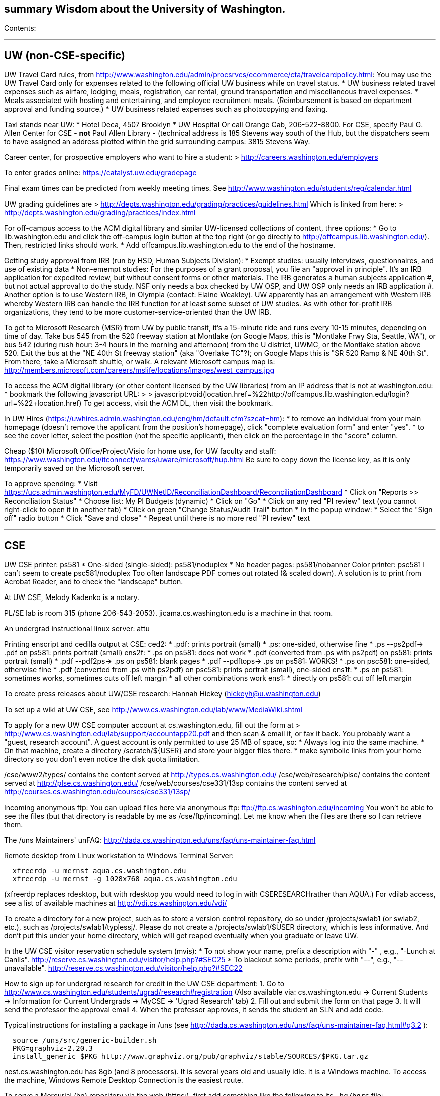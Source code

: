 [[summary-wisdom-about-the-university-of-washington.]]
summary Wisdom about the University of Washington.
--------------------------------------------------

Contents:

'''''

[[uw-non-cse-specific]]
UW (non-CSE-specific)
---------------------

UW Travel Card rules, from
http://www.washington.edu/admin/procsrvcs/ecommerce/cta/travelcardpolicy.html:
You may use the UW Travel Card only for expenses related to the
following official UW business while on travel status. * UW business
related travel expenses such as airfare, lodging, meals, registration,
car rental, ground transportation and miscellaneous travel expenses. *
Meals associated with hosting and entertaining, and employee recruitment
meals. (Reimbursement is based on department approval and funding
source.) * UW business related expenses such as photocopying and faxing.

Taxi stands near UW: * Hotel Deca, 4507 Brooklyn * UW Hospital Or call
Orange Cab, 206-522-8800. For CSE, specify Paul G. Allen Center for CSE
- *not* Paul Allen Library - (technical address is 185 Stevens way south
of the Hub, but the dispatchers seem to have assigned an address plotted
within the grid surrounding campus: 3815 Stevens Way.

Career center, for prospective employers who want to hire a student: >
http://careers.washington.edu/employers

To enter grades online: https://catalyst.uw.edu/gradepage

Final exam times can be predicted from weekly meeting times. See
http://www.washington.edu/students/reg/calendar.html

UW grading guidelines are >
http://depts.washington.edu/grading/practices/guidelines.html Which is
linked from here: >
http://depts.washington.edu/grading/practices/index.html

For off-campus access to the ACM digital library and similar UW-licensed
collections of content, three options: * Go to lib.washington.edu and
click the off-campus login button at the top right (or go directly to
http://offcampus.lib.washington.edu/). Then, restricted links should
work. * Add offcampus.lib.washington.edu to the end of the hostname.

Getting study approval from IRB (run by HSD, Human Subjects Division): *
Exempt studies: usually interviews, questionnaires, and use of existing
data * Non-emempt studies: For the purposes of a grant proposal, you
file an "approval in principle". It's an IRB application for expedited
review, but without consent forms or other materials. The IRB generates
a human subjects application #, but not actual approval to do the study.
NSF only needs a box checked by UW OSP, and UW OSP only needs an IRB
application #. Another option is to use Western IRB, in Olympia
(contact: Elaine Weakley). UW apparently has an arrangement with Western
IRB whereby Western IRB can handle the IRB function for at least some
subset of UW studies. As with other for-profit IRB organizations, they
tend to be more customer-service-oriented than the UW IRB.

To get to Microsoft Research (MSR) from UW by public transit, it's a
15-minute ride and runs every 10-15 minutes, depending on time of day.
Take bus 545 from the 520 freeway station at Montlake (on Google Maps,
this is "Montlake Frwy Sta, Seattle, WA"), or bus 542 (during rush hour:
3-4 hours in the morning and afternoon) from the U district, UWMC, or
the Montlake station above 520. Exit the bus at the "NE 40th St freeway
station" (aka "Overlake TC"?); on Google Maps this is "SR 520 Ramp & NE
40th St". From there, take a Microsoft shuttle, or walk. A relevant
Microsoft campus map is:
http://members.microsoft.com/careers/mslife/locations/images/west_campus.jpg

To access the ACM digital library (or other content licensed by the UW
libraries) from an IP address that is not at washington.edu: * bookmark
the following javascript URL: > >
javascript:void(location.href=%22http://offcampus.lib.washington.edu/login?url=%22+location.href)
To get access, visit the ACM DL, then visit the bookmark.

In UW Hires
(https://uwhires.admin.washington.edu/eng/hm/default.cfm?szcat=hm): * to
remove an individual from your main homepage (doesn't remove the
applicant from the position's homepage), click "complete evaluation
form" and enter "yes". * to see the cover letter, select the position
(not the specific applicant), then click on the percentage in the
"score" column.

Cheap ($10) Microsoft Office/Project/Visio for home use, for UW faculty
and staff:
https://www.washington.edu/itconnect/wares/uware/microsoft/hup.html Be
sure to copy down the license key, as it is only temporarily saved on
the Microsoft server.

To approve spending: * Visit
https://ucs.admin.washington.edu/MyFD/UWNetID/ReconciliationDashboard/ReconciliationDashboard
* Click on "Reports >> Reconciliation Status" * Choose list: My PI
Budgets (dynamic) * Click on "Go" * Click on any red "PI review" text
(you cannot right-click to open it in another tab) * Click on green
"Change Status/Audit Trail" button * In the popup window: * Select the
"Sign off" radio button * Click "Save and close" * Repeat until there is
no more red "PI review" text

'''''

[[cse]]
CSE
---

UW CSE printer: ps581 * One-sided (single-sided): ps581/noduplex * No
header pages: ps581/nobanner Color printer: psc581 I can't seem to
create psc581/noduplex Too often landscape PDF comes out rotated (&
scaled down). A solution is to print from Acrobat Reader, and to check
the "landscape" button.

At UW CSE, Melody Kadenko is a notary.

PL/SE lab is room 315 (phone 206-543-2053). jicama.cs.washington.edu is
a machine in that room.

An undergrad instructional linux server: attu

Printing enscript and cedilla output at CSE: ced2: * .pdf: prints
portrait (small) * .ps: one-sided, otherwise fine * .ps --ps2pdf-> .pdf
on ps581: prints portrait (small) ens2f: * .ps on ps581: does not work *
.pdf (converted from .ps with ps2pdf) on ps581: prints portrait (small)
* .pdf --pdf2ps-> .ps on ps581: blank pages * .pdf --pdftops-> .ps on
ps581: WORKS! * .ps on psc581: one-sided, otherwise fine * .pdf
(converted from .ps with ps2pdf) on psc581: prints portrait (small),
one-sided ens1f: * .ps on ps581: sometimes works, sometimes cuts off
left margin * all other combinations work ens1: * directly on ps581: cut
off left margin

To create press releases about UW/CSE research: Hannah Hickey
(hickeyh@u.washington.edu)

To set up a wiki at UW CSE, see
http://www.cs.washington.edu/lab/www/MediaWiki.shtml

To apply for a new UW CSE computer account at cs.washington.edu, fill
out the form at >
http://www.cs.washington.edu/lab/support/accountapp20.pdf and then scan
& email it, or fax it back. You probably want a "guest, research
account". A guest account is only permitted to use 25 MB of space, so: *
Always log into the same machine. * On that machine, create a directory
/scratch/$\{USER} and store your bigger files there. * make symbolic
links from your home directory so you don't even notice the disk quota
limitation.

/cse/www2/types/ contains the content served at
http://types.cs.washington.edu/ /cse/web/research/plse/ contains the
content served at http://plse.cs.washington.edu/
/cse/web/courses/cse331/13sp contains the content served at
http://courses.cs.washington.edu/courses/cse331/13sp/

Incoming anonymous ftp: You can upload files here via anonymous ftp:
ftp://ftp.cs.washington.edu/incoming You won't be able to see the files
(but that directory is readable by me as /cse/ftp/incoming). Let me know
when the files are there so I can retrieve them.

The /uns Maintainers' unFAQ:
http://dada.cs.washington.edu/uns/faq/uns-maintainer-faq.html

Remote desktop from Linux workstation to Windows Terminal Server:

-------------------------------------------------------
  xfreerdp -u mernst aqua.cs.washington.edu
  xfreerdp -u mernst -g 1028x768 aqua.cs.washington.edu
-------------------------------------------------------

(xfreerdp replaces rdesktop, but with rdesktop you would need to log in
with CSERESEARCHrather than AQUA.) For vdilab access, see a list of
available machines at http://vdi.cs.washington.edu/vdi/

To create a directory for a new project, such as to store a version
control repository, do so under /projects/swlab1 (or swlab2, etc.), such
as /projects/swlab1/typlessj/. Please do not create a
/projects/swlab1/$USER directory, which is less informative. And don't
put this under your home directory, which will get reaped eventually
when you graduate or leave UW.

In the UW CSE visitor reservation schedule system (mvis): * To not show
your name, prefix a description with "-" , e.g., "-Lunch at Canlis".
http://reserve.cs.washington.edu/visitor/help.php?#SEC25 * To blackout
some periods, prefix with "--", e.g., "--unavailable".
http://reserve.cs.washington.edu/visitor/help.php?#SEC22

How to sign up for undergrad research for credit in the UW CSE
department: 1. Go to
http://www.cs.washington.edu/students/ugrad/research#registration (Also
available via: cs.washington.edu -> Current Students -> Information for
Current Undergrads -> MyCSE -> 'Ugrad Research' tab) 2. Fill out and
submit the form on that page 3. It will send the professor the approval
email 4. When the professor approves, it sends the student an SLN and
add code.

Typical instructions for installing a package in /uns (see
http://dada.cs.washington.edu/uns/faq/uns-maintainer-faq.html#q3.2 ):

--------------------------------------------------------------------------------------
  source /uns/src/generic-builder.sh
  PKG=graphviz-2.20.3
  install_generic $PKG http://www.graphviz.org/pub/graphviz/stable/SOURCES/$PKG.tar.gz
--------------------------------------------------------------------------------------

nest.cs.washington.edu has 8gb (and 8 processors). It is several years
old and usually idle. It is a Windows machine. To access the machine,
Windows Remote Desktop Connection is the easiest route.

To serve a Mercurial (hg) repository via the web (https:), first add
something like the following to its `.hg/hgrc` file:

---------------------------------------
  [web]
  allow_push = mdb, mernst, rcook, rose
---------------------------------------

Then, ask webmaster@cs.washington.edu something like the following:

----------------------------------------------------------------------
  Can you make the https: Mercurial server serve
  /projects/swlab1/ductile/paper-2010, as
  https://dada.cs.washington.edu/hgweb/ductile-paper-2010/
  (Don't forget to change the directory ownership to prohibit access
  through the file system.)
  Please use the existing password file, but ensure it has entries for
  these users:  mdb, mernst, rcook
  One of:
    Please make the repository world-readable.
    Please issue a basic auth challenge on any access.
  Thanks a lot!
----------------------------------------------------------------------

After this operation, it is only possible to access the repository via
https:. Direct file URLs will not work, because Apache (I think) will
own the file. The Hg repositories served by https are listed at
https://wasp.cs.washington.edu/Internal/hg.html

/cse/www is not mounted for attu.cs and other undergrad-accessible
servers. An undergrad (such as a TA) who wants to change such files must
log in through vole.cs.washington.edu.

Petitions for non-majors to take a UW CSE majors-only class:
http://www.cs.washington.edu/education/ugrad/academics/petition.html

If Google Chrome (chromium-browser) complains about an out-of-date
version of the Flash plugin, then copy a new libflashplayer.so to
/usr/lib/chromium-browser/plugins (I have write access, on godwit only).

If Google Chrome (chromium-browser) hangs, then complains about
unresponsive pages, try: `rm -rf ~/.cache`. Alternately, clear the
relevant cookies from within Chromium (Wrench icon in the upper right of
Chromium-> Preferences-> "Under the Hood" in the left menu bar->
"Content Settings..." button-> "All cookies and site data...")

A cycle server for WASP is nest.cs.washington.edu.

When CSE lab support upgrades the Java in /usr/java/current (which
happens without warning), then Hudson jobs may fail with the error
message:

------------------------------------------------------------------------------------------------------------------------------------------------------
  Caused by: java.util.MissingResourceException: Can't find bundle for base name com.sun.org.apache.xerces.internal.impl.msg.SAXMessages, locale en_US
------------------------------------------------------------------------------------------------------------------------------------------------------

Stopping and re-starting Hudson seems to fix the problem.

To reserve seminar rooms 305 and Gates Commons, ask Tracy Erbeck or
Heidi Dlubac.

UW CSE intustrial affiliates program: key contact is Kay Beck-Benton.
Stock reply for people trying to recruit/hire students: Good luck on
your project! The best way to get access to UW's excellent students is
via the UW CSE industrial affiliates program:
http://www.cs.washington.edu/affiliates/

UW CSE technical reports (TRs) are handled by Lindsay Michimoto.

To solve "Product Activation Failed" red titlebar for Microsoft Office
2010 (no activation key, KMS):
http://www.cs.washington.edu/lab/sw/windows/office2010/

To add a visitor's talk to the CSE colloquium talk calendar, send to
eithe Connie Ivey-Pasche or Kay Beck-Benton: > name, affiliation, title
and abstract, date, room, time, > visitor schedule in MVIS if available

After a user has been added to a group using the GrpAdmin tool
(https://weblogin.cs.washington.edu/cgi-bin/grpadmin.cgi), it is
generally necessary for the user to do one of the following: * wait an
hour * log out and log back in * use chgrpsh after which the user will
have access to the group. Another potential complication is that each
user can have only 20 login groups -- those are the ones that are active
at any time. To change login groups permanently, use
https://weblogin.cs.washington.edu/cgi-bin/grpadmin.cgi?screen=logingroups
. To change effective groups temporarily, use chgrpsh.

For read permissions/access to the UW CSE grad student and advising
database, ask Dan Boren. Then, access it via the Web: >
https://norfolk.cs.washington.edu/ssl-php/phpPgAdmin/ or from the
command line (you need postgres, and you need to be on the CSE network):

---------------------------------------------------------------------------
  psql --dbname=cse_admin --host=norfolk.cs.washington.edu --username=suciu
---------------------------------------------------------------------------

Instructions for maintaining UW CSE Drupal webpages/website:
https://wasp.cs.washington.edu/Internal/plse-webpages.html

If you want to send a message to UW CSE undergrads, send it to
cs-ugrads@cs. It will be posted to the blog within 24 hours. If you have
a time-sensitive message, you should send that to cs-ugrads-urgent@cs.

Jenkins setup: 1. Created a jenkins user with the same uid as before and
/scratch/secs-jenkins/jenkins-home/ as home directory. 2. Installed the
latest Jenkins. 3. Edited /etc/sysconfig/jenkins to set the home
directory. 4. Started it. 5. Added it to runtime startup. 6. Visited
http://buffalo.cs.washington.edu:8080/ 7. Waited. Try this for file
.hgrc in ~jenkins (/var/lib/jenkins):

----------------------------------------
[trusted]
users = mernst, wmdietl, jenkins, apache
groups = pl_gang
[diff]
git = 1
[extensions]
fetch=
mq=
progress=
----------------------------------------

Card key access to rooms in the CSE building (the Allen Center):
cardkey@cs.washington.edu

Files of the form > /cse/www/education/courses/503/11au have become >
/cse/web/courses/cse503/11au To fix, use: > (replace-string
"/cse/www/education/courses/" "/cse/web/courses/cse")

If I get

-------------------------------------------------------------------------------------------
  CSE Web Login
  Fatal error: unable to get username and password from the form; contact the administrator
-------------------------------------------------------------------------------------------

this may be due to a slow or laggy connection. Try going directly to
https://weblogin.cs.washington.edu/cgi-bin/wlogin.cgi

'''''

[[seattle]]
Seattle
-------

Options for short-term Seattle housing/rentals/apartments/sublets: *
Craigslist: http://seattle.craigslist.org/sub/ * UW Visiting Personnel
and Visiting Students: stay in a dorm
http://www.hfs.washington.edu/conferences/planners.aspx?id=141 *
Visiting Faculty Housing Service:
http://depts.washington.edu/uwfacaux/vfhs.html * J-1 Scholar Guide (see
Housing, and also the complete guide):
http://iso.uw.edu/jfirst.html#Arrival_in_Seattle * Seattle Times:
http://marketplace.nwsource.com/realestate/rentals/ * Belltown Inn:
http://www.belltown-inn.com/ (Fausto Spoto says it is very nice, but a
touch more expensive than other options.) * Radford Court:
http://radfordcourt.com/ * UW Daily: http://dailyuw.com/classifieds/ (UW
Daily mostly has offers of sharing with students, which is probably too
much of a risk, but it has some furnished apartments/houses too.) Be
sure to check where the apartment or house is in relation to the
university. Sites include * hotpads.com * padmapper.com I am happy to
help out with logistics in Seattle (such as visiting an apartment or
helping with signing contracts).

Visitors should get on the wasp and 590n mailing lists. * WASP
(programming languages):
https://mailman.cs.washington.edu/mailman/listinfo/wasp * 590n (software
engineering): https://mailman.cs.washington.edu/mailman/listinfo/cse590n

'''''


